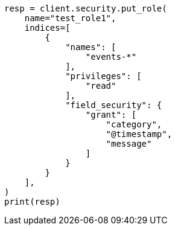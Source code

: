 // This file is autogenerated, DO NOT EDIT
// security/authorization/field-level-security.asciidoc:18

[source, python]
----
resp = client.security.put_role(
    name="test_role1",
    indices=[
        {
            "names": [
                "events-*"
            ],
            "privileges": [
                "read"
            ],
            "field_security": {
                "grant": [
                    "category",
                    "@timestamp",
                    "message"
                ]
            }
        }
    ],
)
print(resp)
----
